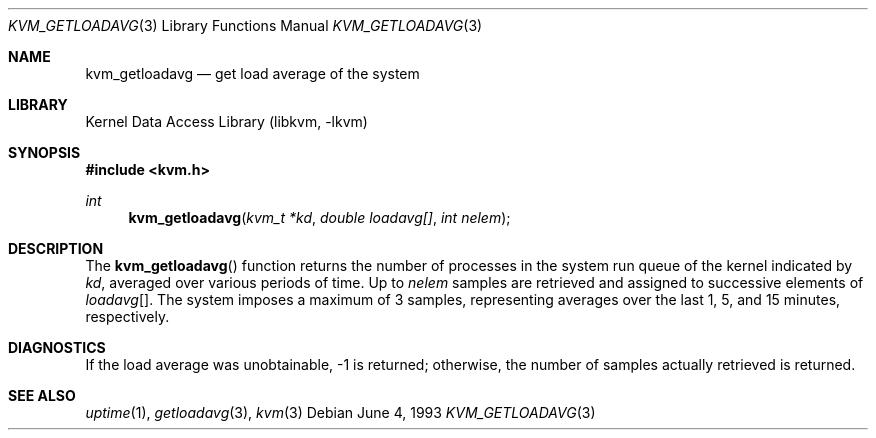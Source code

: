 .\" Copyright (c) 1992, 1993
.\"	The Regents of the University of California.  All rights reserved.
.\"
.\" Redistribution and use in source and binary forms, with or without
.\" modification, are permitted provided that the following conditions
.\" are met:
.\" 1. Redistributions of source code must retain the above copyright
.\"    notice, this list of conditions and the following disclaimer.
.\" 2. Redistributions in binary form must reproduce the above copyright
.\"    notice, this list of conditions and the following disclaimer in the
.\"    documentation and/or other materials provided with the distribution.
.\" 4. Neither the name of the University nor the names of its contributors
.\"    may be used to endorse or promote products derived from this software
.\"    without specific prior written permission.
.\"
.\" THIS SOFTWARE IS PROVIDED BY THE REGENTS AND CONTRIBUTORS ``AS IS'' AND
.\" ANY EXPRESS OR IMPLIED WARRANTIES, INCLUDING, BUT NOT LIMITED TO, THE
.\" IMPLIED WARRANTIES OF MERCHANTABILITY AND FITNESS FOR A PARTICULAR PURPOSE
.\" ARE DISCLAIMED.  IN NO EVENT SHALL THE REGENTS OR CONTRIBUTORS BE LIABLE
.\" FOR ANY DIRECT, INDIRECT, INCIDENTAL, SPECIAL, EXEMPLARY, OR CONSEQUENTIAL
.\" DAMAGES (INCLUDING, BUT NOT LIMITED TO, PROCUREMENT OF SUBSTITUTE GOODS
.\" OR SERVICES; LOSS OF USE, DATA, OR PROFITS; OR BUSINESS INTERRUPTION)
.\" HOWEVER CAUSED AND ON ANY THEORY OF LIABILITY, WHETHER IN CONTRACT, STRICT
.\" LIABILITY, OR TORT (INCLUDING NEGLIGENCE OR OTHERWISE) ARISING IN ANY WAY
.\" OUT OF THE USE OF THIS SOFTWARE, EVEN IF ADVISED OF THE POSSIBILITY OF
.\" SUCH DAMAGE.
.\"
.\"     @(#)kvm_getloadavg.3	8.1 (Berkeley) 6/4/93
.\" $FreeBSD: release/10.0.0/lib/libkvm/kvm_getloadavg.3 216756 2010-12-28 10:08:50Z uqs $
.\"
.Dd June 4, 1993
.Dt KVM_GETLOADAVG 3
.Os
.Sh NAME
.Nm kvm_getloadavg
.Nd get load average of the system
.Sh LIBRARY
.Lb libkvm
.Sh SYNOPSIS
.In kvm.h
.Ft int
.Fn kvm_getloadavg "kvm_t *kd" "double loadavg[]" "int nelem"
.Sh DESCRIPTION
The
.Fn kvm_getloadavg
function returns the number of processes in the system run queue
of the kernel indicated by
.Fa kd ,
averaged over various periods of time.
Up to
.Fa nelem
samples are retrieved and assigned to successive elements of
.Fa loadavg Ns Bq .
The system imposes a maximum of 3 samples, representing averages
over the last 1, 5, and 15 minutes, respectively.
.Sh DIAGNOSTICS
If the load average was unobtainable, \-1 is returned; otherwise,
the number of samples actually retrieved is returned.
.Sh SEE ALSO
.Xr uptime 1 ,
.Xr getloadavg 3 ,
.Xr kvm 3
